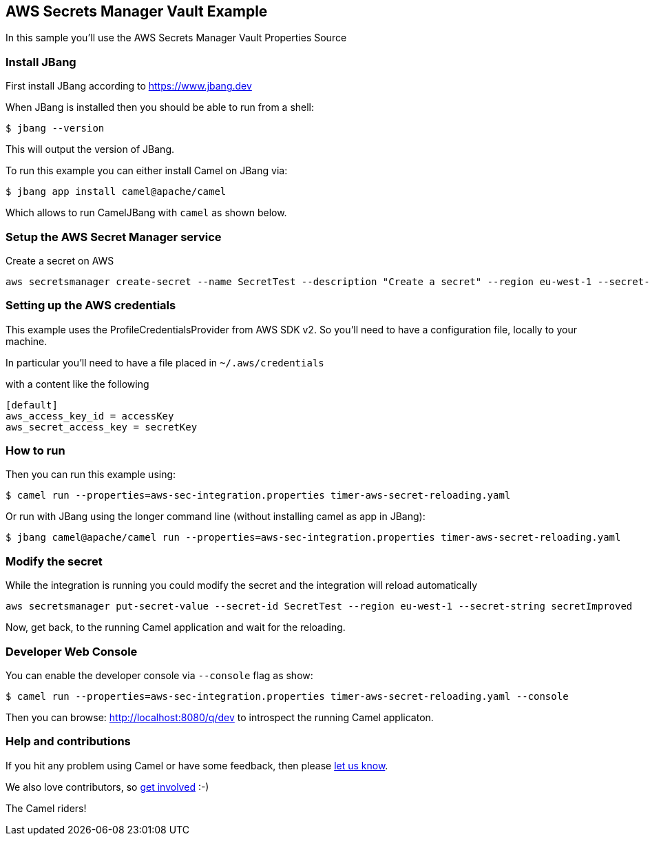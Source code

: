 == AWS Secrets Manager Vault Example

In this sample you'll use the AWS Secrets Manager Vault Properties Source

=== Install JBang

First install JBang according to https://www.jbang.dev

When JBang is installed then you should be able to run from a shell:

[source,sh]
----
$ jbang --version
----

This will output the version of JBang.

To run this example you can either install Camel on JBang via:

[source,sh]
----
$ jbang app install camel@apache/camel
----

Which allows to run CamelJBang with `camel` as shown below.

=== Setup the AWS Secret Manager service

Create a secret on AWS

[source,sh]
----
aws secretsmanager create-secret --name SecretTest --description "Create a secret" --region eu-west-1 --secret-string secret 
----

=== Setting up the AWS credentials

This example uses the ProfileCredentialsProvider from AWS SDK v2. So you'll need to have a configuration file, locally to your machine.

In particular you'll need to have a file placed in `~/.aws/credentials`

with a content like the following

[source,sh]
----
[default]
aws_access_key_id = accessKey
aws_secret_access_key = secretKey
----

=== How to run

Then you can run this example using:

[source,sh]
----
$ camel run --properties=aws-sec-integration.properties timer-aws-secret-reloading.yaml
----

Or run with JBang using the longer command line (without installing camel as app in JBang):

[source,sh]
----
$ jbang camel@apache/camel run --properties=aws-sec-integration.properties timer-aws-secret-reloading.yaml
----

=== Modify the secret

While the integration is running you could modify the secret and the integration will reload automatically

[source,sh]
----
aws secretsmanager put-secret-value --secret-id SecretTest --region eu-west-1 --secret-string secretImproved
----

Now, get back, to the running Camel application and wait for the reloading.

=== Developer Web Console

You can enable the developer console via `--console` flag as show:

[source,sh]
----
$ camel run --properties=aws-sec-integration.properties timer-aws-secret-reloading.yaml --console
----

Then you can browse: http://localhost:8080/q/dev to introspect the running Camel applicaton.


=== Help and contributions

If you hit any problem using Camel or have some feedback, then please
https://camel.apache.org/community/support/[let us know].

We also love contributors, so
https://camel.apache.org/community/contributing/[get involved] :-)

The Camel riders!
